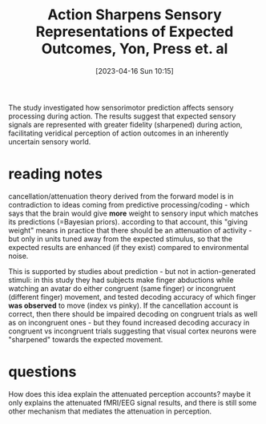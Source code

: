 #+title:      Action Sharpens Sensory Representations of Expected Outcomes, Yon, Press et. al
#+date:       [2023-04-16 Sun 10:15]
#+filetags:   :bib:thesis:
#+identifier: 20230416T101541
#+reference:  yonActionSharpensSensory2018

The study investigated how sensorimotor prediction affects sensory processing during action. The results suggest that expected sensory signals are represented with greater fidelity (sharpened) during action, facilitating veridical perception of action outcomes in an inherently uncertain sensory world.


* reading notes
cancellation/attenuation theory derived from the forward model is in contradiction to ideas coming from predictive processing/coding - which says that the brain would give *more* weight to sensory input which matches its predictions (=Bayesian priors).
according to that account, this "giving weight" means in practice that there should be an attenuation of activity  - but only in units tuned away from the expected stimulus, so that the expected results are enhanced  (if they exist) compared to environmental noise.

This is supported by studies about prediction - but not in action-generated stimuli: in this study they had subjects make finger abductions while watching an avatar do either congruent (same finger) or incongruent (different finger) movement, and tested decoding accuracy of which finger *was observed* to move (index vs pinky).
If the cancellation account is correct, then there should be impaired decoding on congruent trials as well as on incongruent ones - but they found increased decoding accuracy in congruent vs incongruent trials suggesting that visual cortex neurons were "sharpened" towards the expected movement.

* questions
How does this idea explain the attenuated perception accounts?
maybe it only explains the attenuated fMRI/EEG signal results, and there is still some other mechanism that mediates the attenuation in perception.
